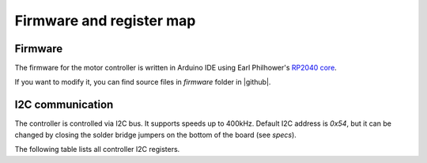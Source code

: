 .. _firmware:
**************************
Firmware and register map
**************************

Firmware
========

The firmware for the motor controller is written in Arduino IDE using
Earl Philhower's `RP2040 core <https://github.com/earlephilhower/arduino-pico>`__.

If you want to modify it, you can find source files in `firmware` folder in |github|.


I2C communication
=================

The controller is controlled via I2C bus. It supports speeds up to 400kHz.
Default I2C address is `0x54`, but it can be changed by closing the solder
bridge jumpers on the bottom of the board (see `specs`).

The following table lists all controller I2C registers.

.. csv-table:: Register map
   :widths: 10 10 30 10 50
   :header:   "register(s)","R/W","Name","data type","description"

   0,R/W,REG_ENABLE,byte,"Enable/diable motors. Bit0 controls motor1 (1=enable, 0=disable); bit1 controls motor2""
   1,R/W,REG_PID_MODE,byte,"0: normal control (incl. brake), PID off; 1: PID on (individual motors)"
   2-3,R/W,REG_MAX_SPEED,uint16,Max motor speed in encoder ticks/s. Required for PID
   4-5,R/W,REG_PID_KP,uint16,Kp*10^7
   6-7,R/W,REG_PID_TI,uint16,Ti*1000
   8-9,R/W,REG_PID_TD,uint16,Td*1000
   10-11,R/W,REG_PID_ILIM,uint16,Ilim
   12-13,R/W,REG_POWER1,int16,"Left motor power, -1000...1000. Used both in PID on and PID off modes, see details in "
   14-15,R/W,REG_POWER2,int16,"Right motor power, -1000...1000"
   16,R/W,REG_REVERSE,byte,Bit0: should readings of encoder 0 be reversed? Bit2: same for encoder2
   24,R,REG_FW_VERSION,uint8,Firmware version - minor
   25,R,,uint8,Firmware version - major
   26,R,REG_WHO_AM_I,uint8,0x54 (used for testing connection)
   27,R,REG_STATUS,uint8,"Status. Bit0 is motor1, bit1 is motor2. If motor is disabled, corresponding bit is set; otherwise, bit=0"
   28-31,R,REG_ENCODER1,int32,"Encoder 1 value, ticks"
   32-35,R,REG_ENCODER2,int32,"Encoder 2 value, ticks"
   36-37,R,REG_SPEED1,int16,"Motor 1 speed, in ticks/s"
   38-39,R,REG_SPEED2,int16,"Motor 2 speed, in ticks/s"
